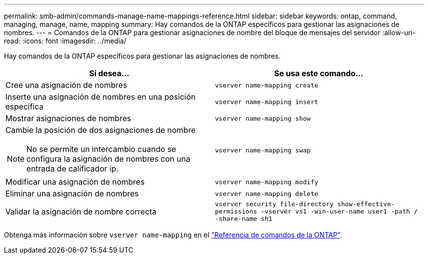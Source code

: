 ---
permalink: smb-admin/commands-manage-name-mappings-reference.html 
sidebar: sidebar 
keywords: ontap, command, managing, manage, name, mapping 
summary: Hay comandos de la ONTAP específicos para gestionar las asignaciones de nombres. 
---
= Comandos de la ONTAP para gestionar asignaciones de nombre del bloque de mensajes del servidor
:allow-uri-read: 
:icons: font
:imagesdir: ../media/


[role="lead"]
Hay comandos de la ONTAP específicos para gestionar las asignaciones de nombres.

|===
| Si desea... | Se usa este comando... 


 a| 
Cree una asignación de nombres
 a| 
`vserver name-mapping create`



 a| 
Inserte una asignación de nombres en una posición específica
 a| 
`vserver name-mapping insert`



 a| 
Mostrar asignaciones de nombres
 a| 
`vserver name-mapping show`



 a| 
Cambie la posición de dos asignaciones de nombre

[NOTE]
====
No se permite un intercambio cuando se configura la asignación de nombres con una entrada de calificador ip.

==== a| 
`vserver name-mapping swap`



 a| 
Modificar una asignación de nombres
 a| 
`vserver name-mapping modify`



 a| 
Eliminar una asignación de nombres
 a| 
`vserver name-mapping delete`



 a| 
Validar la asignación de nombre correcta
 a| 
`vserver security file-directory show-effective-permissions -vserver vs1 -win-user-name user1 -path / -share-name sh1`

|===
Obtenga más información sobre `vserver name-mapping` en el link:https://docs.netapp.com/us-en/ontap-cli/search.html?q=vserver+name-mapping["Referencia de comandos de la ONTAP"^].
